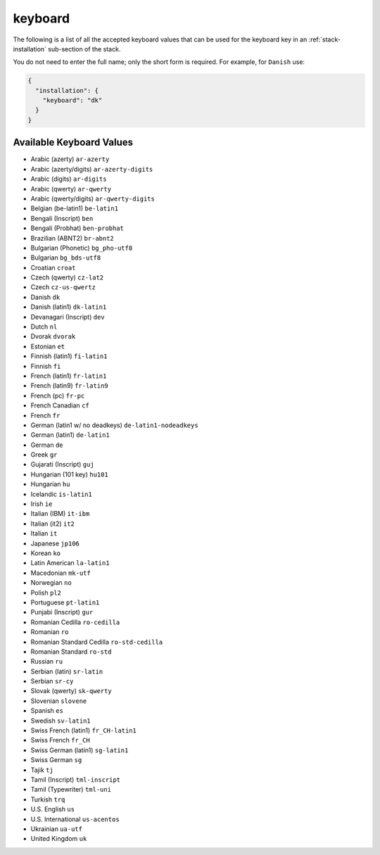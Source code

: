 .. Copyright (c) 2007-2016 UShareSoft, All rights reserved

.. _stack-installation-keyboard:

keyboard
========

The following is a list of all the accepted keyboard values that can be used for the keyboard key in an :ref:`stack-installation` sub-section of the stack.

You do not need to enter the full name; only the short form is required. For example, for ``Danish`` use:

.. code-block:: json

	{
	  "installation": {
	    "keyboard": "dk"
	  }
	}

Available Keyboard Values
-------------------------

* Arabic (azerty) ``ar-azerty``
* Arabic (azerty/digits) ``ar-azerty-digits``
* Arabic (digits) ``ar-digits``
* Arabic (qwerty) ``ar-qwerty``
* Arabic (qwerty/digits) ``ar-qwerty-digits``
* Belgian (be-latin1) ``be-latin1``
* Bengali (Inscript) ``ben``
* Bengali (Probhat) ``ben-probhat``
* Brazilian (ABNT2) ``br-abnt2``
* Bulgarian (Phonetic) ``bg_pho-utf8``
* Bulgarian ``bg_bds-utf8``
* Croatian ``croat``
* Czech (qwerty) ``cz-lat2``
* Czech ``cz-us-qwertz``
* Danish ``dk``
* Danish (latin1) ``dk-latin1``
* Devanagari (Inscript) ``dev``
* Dutch ``nl``
* Dvorak ``dvorak``
* Estonian ``et``
* Finnish (latin1) ``fi-latin1``
* Finnish ``fi``
* French (latin1) ``fr-latin1``
* French (latin9) ``fr-latin9``
* French (pc) ``fr-pc``
* French Canadian ``cf``
* French ``fr``
* German (latin1 w/ no deadkeys) ``de-latin1-nodeadkeys``
* German (latin1) ``de-latin1``
* German ``de``
* Greek ``gr``
* Gujarati (Inscript) ``guj``
* Hungarian (101 key) ``hu101``
* Hungarian ``hu``
* Icelandic ``is-latin1``
* Irish ``ie``
* Italian (IBM) ``it-ibm``
* Italian (it2) ``it2``
* Italian ``it``
* Japanese ``jp106``
* Korean ``ko``
* Latin American ``la-latin1``
* Macedonian ``mk-utf``
* Norwegian ``no``
* Polish ``pl2``
* Portuguese ``pt-latin1``
* Punjabi (Inscript) ``gur``
* Romanian Cedilla ``ro-cedilla``
* Romanian ``ro``
* Romanian Standard Cedilla ``ro-std-cedilla``
* Romanian Standard ``ro-std``
* Russian ``ru``
* Serbian (latin) ``sr-latin``
* Serbian ``sr-cy``
* Slovak (qwerty) ``sk-qwerty``
* Slovenian ``slovene``
* Spanish ``es``
* Swedish ``sv-latin1``
* Swiss French (latin1) ``fr_CH-latin1``
* Swiss French ``fr_CH``
* Swiss German (latin1) ``sg-latin1``
* Swiss German ``sg``
* Tajik ``tj``
* Tamil (Inscript) ``tml-inscript``
* Tamil (Typewriter) ``tml-uni``
* Turkish ``trq``
* U.S. English ``us``
* U.S. International ``us-acentos``
* Ukrainian ``ua-utf``
* United Kingdom ``uk``